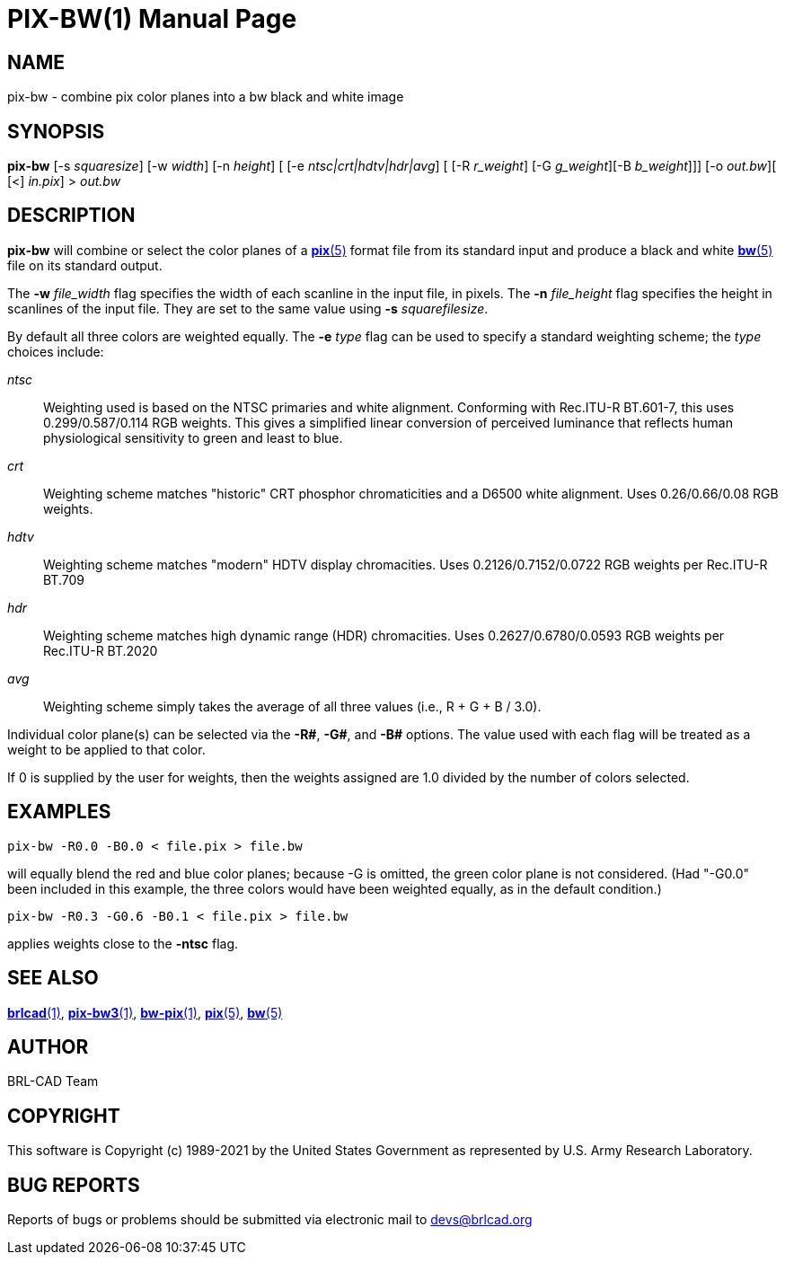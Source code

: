 = PIX-BW(1)
ifndef::site-gen-antora[:doctype: manpage]
:man manual: BRL-CAD
:man source: BRL-CAD
:page-role: manpage

== NAME

pix-bw - combine pix color planes into a bw black and white image

== SYNOPSIS

*pix-bw* [-s _squaresize_] [-w _width_] [-n _height_] [ [-e _ntsc|crt|hdtv|hdr|avg_] [ [-R _r_weight_] [-G _g_weight_][-B _b_weight_]]] [-o _out.bw_][ [<] _in.pix_] > _out.bw_

== DESCRIPTION

[cmd]*pix-bw* will combine or select the color planes of a
xref:man:5/pix.adoc[*pix*(5)] format file from its standard input and
produce a black and white xref:man:5/bw.adoc[*bw*(5)] file on its
standard output.

The [opt]*-w* [rep]_file_width_ flag specifies the width of each
scanline in the input file, in pixels. The [opt]*-n*
[rep]_file_height_ flag specifies the height in scanlines of the input
file. They are set to the same value using [opt]*-s*
[rep]_squarefilesize_.

By default all three colors are weighted equally. The [opt]*-e*
[rep]_type_ flag can be used to specify a standard weighting scheme;
the _type_ choices include:

_ntsc_:: Weighting used is based on the NTSC primaries and white
alignment.  Conforming with Rec.ITU-R BT.601-7, this uses
0.299/0.587/0.114 RGB weights.  This gives a simplified linear
conversion of perceived luminance that reflects human physiological
sensitivity to green and least to blue.

_crt_:: Weighting scheme matches "historic" CRT phosphor
chromaticities and a D6500 white alignment.  Uses 0.26/0.66/0.08 RGB
weights.

_hdtv_:: Weighting scheme matches "modern" HDTV display
chromacities. Uses 0.2126/0.7152/0.0722 RGB weights per Rec.ITU-R
BT.709

_hdr_:: Weighting scheme matches high dynamic range (HDR)
chromacities. Uses 0.2627/0.6780/0.0593 RGB weights per Rec.ITU-R
BT.2020

_avg_:: Weighting scheme simply takes the average of all three values
(i.e., R + G + B / 3.0).

Individual color plane(s) can be selected via the [opt]*-R#*,
[opt]*-G#*, and [opt]*-B#* options. The value used with each flag will
be treated as a weight to be applied to that color.

If 0 is supplied by the user for weights, then the weights assigned
are 1.0 divided by the number of colors selected.

== EXAMPLES

  pix-bw -R0.0 -B0.0 < file.pix > file.bw

will equally blend the red and blue color planes; because -G is
omitted, the green color plane is not considered. (Had "-G0.0" been
included in this example, the three colors would have been weighted
equally, as in the default condition.)

  pix-bw -R0.3 -G0.6 -B0.1 < file.pix > file.bw

applies weights close to the [opt]*-ntsc* flag. 

== SEE ALSO

xref:man:1/brlcad.adoc[*brlcad*(1)],
xref:man:1/pix-bw3.adoc[*pix-bw3*(1)],
xref:man:1/bw-pix.adoc[*bw-pix*(1)], xref:man:5/pix.adoc[*pix*(5)],
xref:man:5/bw.adoc[*bw*(5)]

== AUTHOR

BRL-CAD Team

== COPYRIGHT

This software is Copyright (c) 1989-2021 by the United States
Government as represented by U.S. Army Research Laboratory.

== BUG REPORTS

Reports of bugs or problems should be submitted via electronic mail to
mailto:devs@brlcad.org[]
